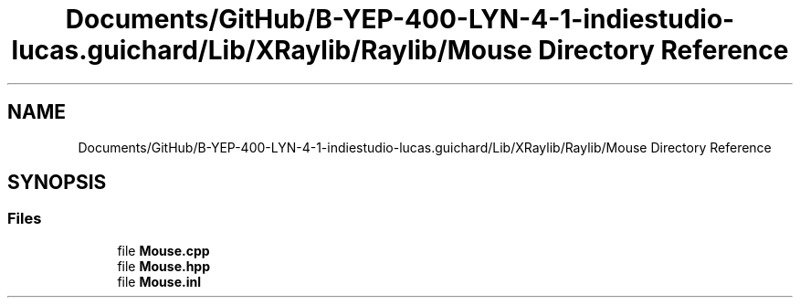 .TH "Documents/GitHub/B-YEP-400-LYN-4-1-indiestudio-lucas.guichard/Lib/XRaylib/Raylib/Mouse Directory Reference" 3 "Mon Jun 21 2021" "Version 2.0" "Bomberman" \" -*- nroff -*-
.ad l
.nh
.SH NAME
Documents/GitHub/B-YEP-400-LYN-4-1-indiestudio-lucas.guichard/Lib/XRaylib/Raylib/Mouse Directory Reference
.SH SYNOPSIS
.br
.PP
.SS "Files"

.in +1c
.ti -1c
.RI "file \fBMouse\&.cpp\fP"
.br
.ti -1c
.RI "file \fBMouse\&.hpp\fP"
.br
.ti -1c
.RI "file \fBMouse\&.inl\fP"
.br
.in -1c
